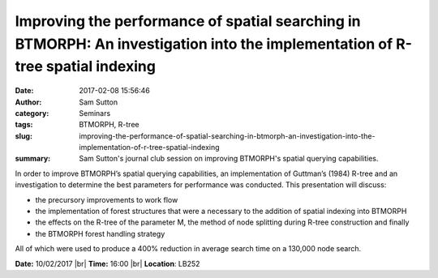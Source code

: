 Improving the performance of spatial searching in BTMORPH: An investigation into the implementation of R-tree spatial indexing
##############################################################################################################################
:date: 2017-02-08 15:56:46
:author: Sam Sutton
:category: Seminars
:tags: BTMORPH, R-tree
:slug: improving-the-performance-of-spatial-searching-in-btmorph-an-investigation-into-the-implementation-of-r-tree-spatial-indexing
:summary: Sam Sutton's journal club session on improving BTMORPH's spatial querying capabilities.

In order to improve BTMORPH’s spatial querying capabilities, an implementation of Guttman’s (1984) R-tree and an investigation to determine the best parameters for performance was conducted. This presentation will discuss: 

- the precursory improvements to work flow
- the implementation of forest structures that were a necessary to the addition of spatial indexing into BTMORPH
- the effects on the R-tree of the parameter M, the method of node splitting during R-tree construction and finally
- the BTMORPH forest handling strategy

All of which were used to produce a 400% reduction in average search time on a 130,000 node search.


**Date:** 10/02/2017 |br|
**Time:** 16:00 |br|
**Location**: LB252

.. |br| raw:: html

    <br />
